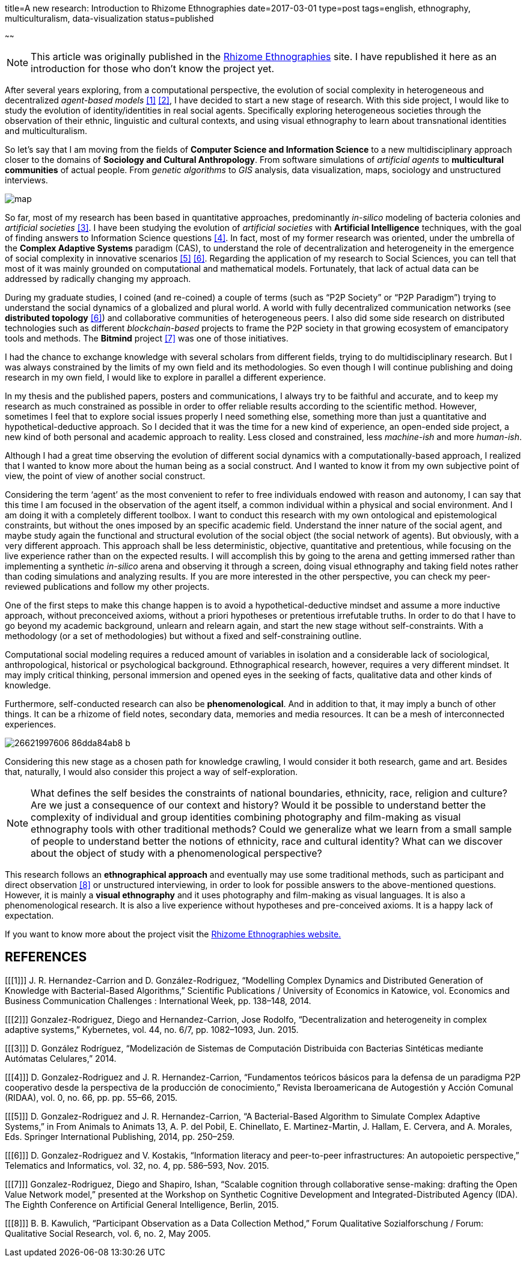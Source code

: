 title=A new research: Introduction to Rhizome Ethnographies
date=2017-03-01
type=post
tags=english, ethnography, multiculturalism, data-visualization
status=published

~~~~~~

:rhizome: http://www.xmunch.com/rhizome

NOTE: This article was originally published in the {rhizome}[Rhizome Ethnographies] site. I have republished it here as an introduction for those who don't know the project yet.

After several years exploring, from a computational perspective, the evolution of social complexity in heterogeneous and decentralized _agent-based models_ <<1>> <<2>>, I have decided to start a new stage of research. With this side project, I would like to study the evolution of identity/identities in real social agents. Specifically exploring heterogeneous societies through the observation of their ethnic, linguistic and cultural contexts, and using visual ethnography to learn about transnational identities and multiculturalism.

So let’s say that I am moving from the fields of *Computer Science and Information Science* to a new multidisciplinary approach closer to the domains of *Sociology and Cultural Anthropology*. From software simulations of _artificial agents_ to *multicultural communities* of actual people. From _genetic algorithms_ to _GIS_ analysis, data visualization, maps, sociology and unstructured interviews.

[#img-map]
image::https://dgrmunch.github.io/blog/img/map.png[]

So far, most of my research has been based in quantitative approaches, predominantly _in-silico_ modeling of bacteria colonies and _artificial societies_ <<3>>. I have been studying the evolution of _artificial societies_ with *Artificial Intelligence* techniques, with the goal of finding answers to Information Science questions <<4>>. In fact, most of my former research was oriented, under the umbrella of the *Complex Adaptive Systems* paradigm (CAS), to understand the role of decentralization and heterogeneity in the emergence of social complexity in innovative scenarios <<5>> <<6>>.  Regarding the application of my research to Social Sciences, you can tell that most of it was mainly grounded on computational and mathematical models. Fortunately, that lack of actual data can be addressed by radically changing my approach.

During my graduate studies, I coined (and re-coined) a couple of terms (such as “P2P Society” or “P2P Paradigm”) trying to understand the social dynamics of a globalized and plural world. A world with fully decentralized communication networks (see *distributed topology* <<6>>) and collaborative communities of heterogeneous peers. I also did some side research on distributed technologies such as different _blockchain-based_ projects to frame the P2P society in that growing ecosystem of emancipatory tools and methods. The *Bitmind* project <<7>> was one of those initiatives.

I had the chance to exchange knowledge with several scholars from different fields, trying to do multidisciplinary research. But I was always constrained by the limits of my own field and its methodologies. So even though I will continue publishing and doing research in my own field, I would like to explore in parallel a different experience.

In my thesis and the published papers, posters and communications, I always try to be faithful and accurate, and to keep my research as much constrained as possible in order to offer reliable results according to the scientific method. However, sometimes I feel that to explore social issues properly I need something else, something more than just a quantitative and hypothetical-deductive approach. So I decided that it was the time for a new kind of experience, an open-ended side project, a new kind of both personal and academic approach to reality. Less closed and constrained, less _machine-ish_ and more _human-ish_.

Although I had a great time observing the evolution of different social dynamics with a computationally-based approach, I realized that I wanted to know more about the human being as a social construct. And I wanted to know it from my own subjective point of view, the point of view of another social construct.

Considering the term ‘agent’ as the most convenient to refer to free individuals endowed with reason and autonomy, I can say that this time I am focused in the observation of the agent itself, a common individual within a physical and social environment. And I am doing it with a completely different toolbox. I want to conduct this research with my own ontological and epistemological constraints, but without the ones imposed by an specific academic field. Understand the inner nature of the social agent, and maybe study again the functional and structural evolution of the social object (the social network of agents). But obviously, with a very different approach. This approach shall be less deterministic, objective, quantitative and pretentious, while focusing on the live experience rather than on the expected results. I will accomplish this by going to the arena and getting immersed rather than implementing a synthetic _in-silico_ arena and observing it through a screen, doing visual ethnography and taking field notes rather than coding simulations and analyzing results. If you are more interested in the other perspective, you can check my peer-reviewed publications and follow my other projects.

One of the first steps to make this change happen is to avoid a hypothetical-deductive mindset and assume a more inductive approach, without preconceived axioms, without a priori hypotheses or pretentious irrefutable truths. In order to do that I have to go beyond my academic background, unlearn and relearn again, and start the new stage without self-constraints. With a methodology (or a set of methodologies) but without a fixed and self-constraining outline.

Computational social modeling requires a reduced amount of variables in isolation and a considerable lack of sociological, anthropological, historical or psychological background. Ethnographical research, however, requires a very different mindset. It may imply critical thinking, personal immersion and opened eyes in the seeking of facts, qualitative data and other kinds of knowledge.

Furthermore, self-conducted research can also be *phenomenological*. And in addition to that, it may imply a bunch of other things. It can be a rhizome of field notes, secondary data, memories and media resources. It can be a mesh of interconnected experiences.

[#img-bus]
image::https://farm2.staticflickr.com/1443/26621997606_86dda84ab8_b.jpg[]

Considering this new stage as a chosen path for knowledge crawling, I would consider it both research, game and art. Besides that, naturally, I would also consider this project a way of self-exploration.

NOTE: What defines the self besides the constraints of national boundaries, ethnicity, race, religion and culture? Are we just a consequence of our context and history? Would it be possible to understand better the complexity of individual and group identities combining photography and film-making as visual ethnography tools with other traditional methods? Could we generalize what we learn from a small sample of people to understand better the notions of ethnicity, race and cultural identity? What can we discover about the object of study with a phenomenological perspective?

This research follows an *ethnographical approach* and eventually may use some traditional methods, such as participant and direct observation <<8>> or unstructured interviewing, in order to look for possible answers to the above-mentioned questions. However, it is mainly a *visual ethnography* and it uses photography and film-making as visual languages. It is also a phenomenological research. It is also a live experience without hypotheses and pre-conceived axioms. It is a happy lack of expectation.

If you want to know more about the project visit the {rhizome}[Rhizome Ethnographies website.]

== REFERENCES

[bibliography]

[[[1]]] J. R. Hernandez-Carrion and D. González-Rodriguez, “Modelling Complex Dynamics and Distributed Generation of Knowledge with Bacterial-Based Algorithms,” Scientific Publications / University of Economics in Katowice, vol. Economics and Business Communication Challenges : International Week, pp. 138–148, 2014.

[[[2]]] Gonzalez-Rodriguez, Diego and Hernandez-Carrion, Jose Rodolfo, “Decentralization and heterogeneity in complex adaptive systems,” Kybernetes, vol. 44, no. 6/7, pp. 1082–1093, Jun. 2015.

[[[3]]] D. González Rodríguez, “Modelización de Sistemas de Computación Distribuida con Bacterias Sintéticas mediante Autómatas Celulares,” 2014.

[[[4]]] D. Gonzalez-Rodriguez and J. R. Hernandez-Carrion, “Fundamentos teóricos básicos para la defensa de un paradigma P2P cooperativo desde la perspectiva de la producción de conocimiento,” Revista Iberoamericana de Autogestión y Acción Comunal (RIDAA), vol. 0, no. 66, pp. pp. 55–66, 2015.

[[[5]]] D. Gonzalez-Rodriguez and J. R. Hernandez-Carrion, “A Bacterial-Based Algorithm to Simulate Complex Adaptive Systems,” in From Animals to Animats 13, A. P. del Pobil, E. Chinellato, E. Martinez-Martin, J. Hallam, E. Cervera, and A. Morales, Eds. Springer International Publishing, 2014, pp. 250–259.

[[[6]]] D. Gonzalez-Rodriguez and V. Kostakis, “Information literacy and peer-to-peer infrastructures: An autopoietic perspective,” Telematics and Informatics, vol. 32, no. 4, pp. 586–593, Nov. 2015.

[[[7]]] Gonzalez-Rodriguez, Diego and Shapiro, Ishan, “Scalable cognition through collaborative sense-making: drafting the Open Value Network model,” presented at the Workshop on Synthetic Cognitive Development and Integrated-Distributed Agency (IDA). The Eighth Conference on Artificial General Intelligence, Berlin, 2015.

[[[8]]] B. B. Kawulich, “Participant Observation as a Data Collection Method,” Forum Qualitative Sozialforschung / Forum: Qualitative Social Research, vol. 6, no. 2, May 2005.
